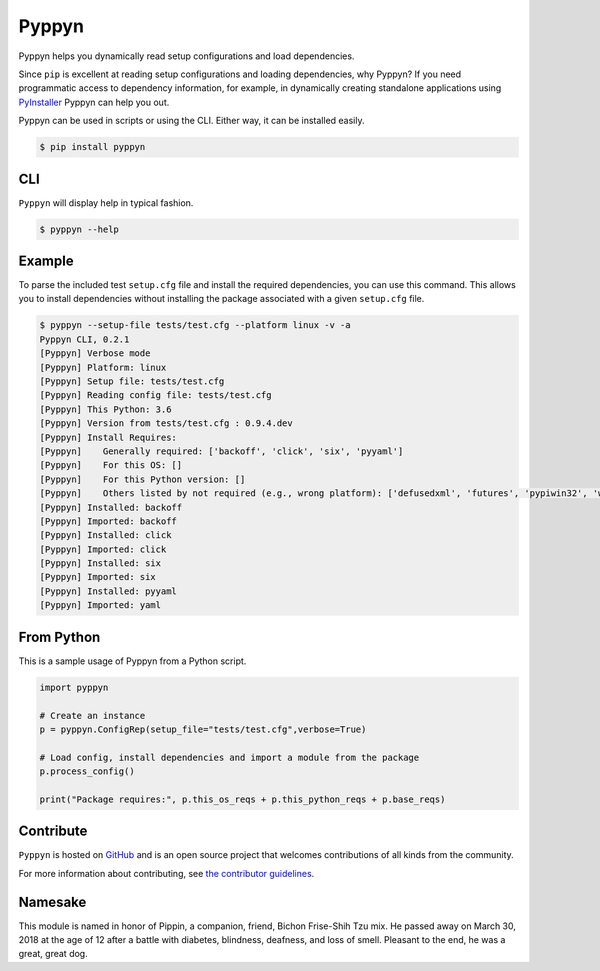 ======
Pyppyn
======

.. image:: https://img.shields.io/github/license/YakDriver/pyppyn.svg
    :target: ./LICENSE
    :alt: License
.. image:: https://travis-ci.org/YakDriver/pyppyn.svg?branch=master
    :target: http://travis-ci.org/YakDriver/pyppyn
    :alt: Build Status
.. image:: https://img.shields.io/pypi/pyversions/pyppyn.svg
    :target: https://pypi.python.org/pypi/pyppyn
    :alt: Python Version Compatibility
.. image:: https://img.shields.io/pypi/v/pyppyn.svg?label=version
    :target: https://pypi.python.org/pypi/pyppyn
    :alt: Version

Pyppyn helps you dynamically read setup configurations and load dependencies.

Since ``pip`` is excellent at reading setup configurations and loading dependencies, why Pyppyn?
If you need programmatic access to dependency information, for example, in dynamically creating standalone 
applications using `PyInstaller <http://www.pyinstaller.org>`_ Pyppyn can help you out.

Pyppyn can be used in scripts or using the CLI. Either way, it can be installed easily.

.. code-block:: bash

    $ pip install pyppyn

CLI
===

``Pyppyn`` will display help in typical fashion.

.. code-block:: bash

    $ pyppyn --help

Example
=======

To parse the included test ``setup.cfg`` file and install the required dependencies, you can
use this command. This allows you to install dependencies without installing the package associated with a given ``setup.cfg`` file.

.. code-block:: bash

    $ pyppyn --setup-file tests/test.cfg --platform linux -v -a
    Pyppyn CLI, 0.2.1
    [Pyppyn] Verbose mode
    [Pyppyn] Platform: linux
    [Pyppyn] Setup file: tests/test.cfg
    [Pyppyn] Reading config file: tests/test.cfg
    [Pyppyn] This Python: 3.6
    [Pyppyn] Version from tests/test.cfg : 0.9.4.dev
    [Pyppyn] Install Requires:
    [Pyppyn] 	Generally required: ['backoff', 'click', 'six', 'pyyaml']
    [Pyppyn] 	For this OS: []
    [Pyppyn] 	For this Python version: []
    [Pyppyn] 	Others listed by not required (e.g., wrong platform): ['defusedxml', 'futures', 'pypiwin32', 'wheel']
    [Pyppyn] Installed: backoff
    [Pyppyn] Imported: backoff
    [Pyppyn] Installed: click
    [Pyppyn] Imported: click
    [Pyppyn] Installed: six
    [Pyppyn] Imported: six
    [Pyppyn] Installed: pyyaml
    [Pyppyn] Imported: yaml

From Python
===========

This is a sample usage of Pyppyn from a Python script.

.. code-block:: python

    import pyppyn

    # Create an instance
    p = pyppyn.ConfigRep(setup_file="tests/test.cfg",verbose=True)

    # Load config, install dependencies and import a module from the package
    p.process_config()

    print("Package requires:", p.this_os_reqs + p.this_python_reqs + p.base_reqs)

Contribute
==========

``Pyppyn`` is hosted on `GitHub <http://github.com/YakDriver/pyppyn>`_ and is an open source project that welcomes contributions of all kinds from the community.

For more information about contributing, see `the contributor guidelines <https://github.com/YakDriver/pyppyn/CONTRIBUTING.rst>`_.

Namesake
========

This module is named in
honor of Pippin, a companion, friend, Bichon Frise-Shih Tzu mix. He
passed away on March 30, 2018 at the age of 12 after a battle with
diabetes, blindness, deafness, and loss of smell. Pleasant to the
end, he was a great, great dog.

